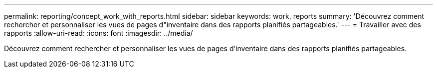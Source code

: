 ---
permalink: reporting/concept_work_with_reports.html 
sidebar: sidebar 
keywords: work, reports 
summary: 'Découvrez comment rechercher et personnaliser les vues de pages d"inventaire dans des rapports planifiés partageables.' 
---
= Travailler avec des rapports
:allow-uri-read: 
:icons: font
:imagesdir: ../media/


[role="lead"]
Découvrez comment rechercher et personnaliser les vues de pages d'inventaire dans des rapports planifiés partageables.
